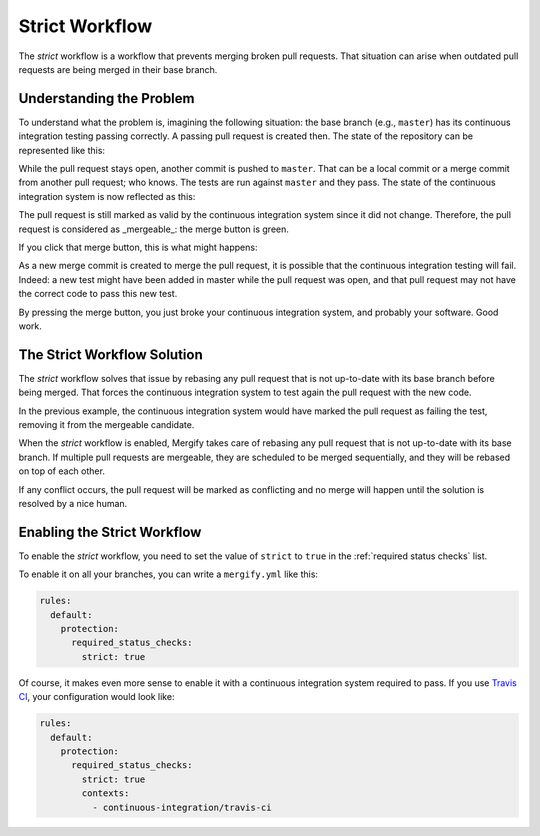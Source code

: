 ===============
Strict Workflow
===============

The *strict* workflow is a workflow that prevents merging broken pull requests.
That situation can arise when outdated pull requests are being merged in their
base branch.

Understanding the Problem
=========================

To understand what the problem is, imagining the following situation: the base
branch (e.g., ``master``) has its continuous integration testing passing
correctly.  A passing pull request is created then. The state of the repository
can be represented like this:

.. image:: _static/master-pr-ci-pass.png
   :alt: Pull request is open

While the pull request stays open, another commit is pushed to ``master``. That
can be a local commit or a merge commit from another pull request; who knows.
The tests are run against ``master`` and they pass. The state of the continuous
integration system is now reflected as this:

.. image:: _static/new-master-pr-ci-pass.png
   :alt: Base branch adds a new commit

The pull request is still marked as valid by the continuous integration system
since it did not change. Therefore, the pull request is considered as
_mergeable_: the merge button is green.

If you click that merge button, this is what might happens:


.. image:: _static/merge-ci-fail.png
   :alt: Base branch is broken

As a new merge commit is created to merge the pull request, it is possible that
the continuous integration testing will fail. Indeed: a new test might have
been added in master while the pull request was open, and that pull request may
not have the correct code to pass this new test.

By pressing the merge button, you just broke your continuous integration
system, and probably your software. Good work.

The Strict Workflow Solution
============================

The *strict* workflow solves that issue by rebasing any pull request that is
not up-to-date with its base branch before being merged. That forces the
continuous integration system to test again the pull request with the new code.

In the previous example, the continuous integration system would have marked the
pull request as failing the test, removing it from the mergeable candidate.

.. image:: _static/merge-ci-fail.png
   :alt: Rebase make CI fails

When the *strict* workflow is enabled, Mergify takes care of rebasing
any pull request that is not up-to-date with its base branch. If multiple pull
requests are mergeable, they are scheduled to be merged sequentially, and they
will be rebased on top of each other.

If any conflict occurs, the pull request will be marked as
conflicting and no merge will happen until the solution is resolved by a nice
human.


Enabling the Strict Workflow
============================

To enable the *strict* workflow, you need to set the value of ``strict`` to
``true`` in the :ref:`required status checks` list.

To enable it on all your branches, you can write a ``mergify.yml`` like this:

.. code-block:: yaml

    rules:
      default:
        protection:
          required_status_checks:
            strict: true


Of course, it makes even more sense to enable it with a continuous integration
system required to pass. If you use `Travis CI <http://travis-ci.org>`_, your
configuration would look like:

.. code-block:: yaml

    rules:
      default:
        protection:
          required_status_checks:
            strict: true
            contexts:
              - continuous-integration/travis-ci

